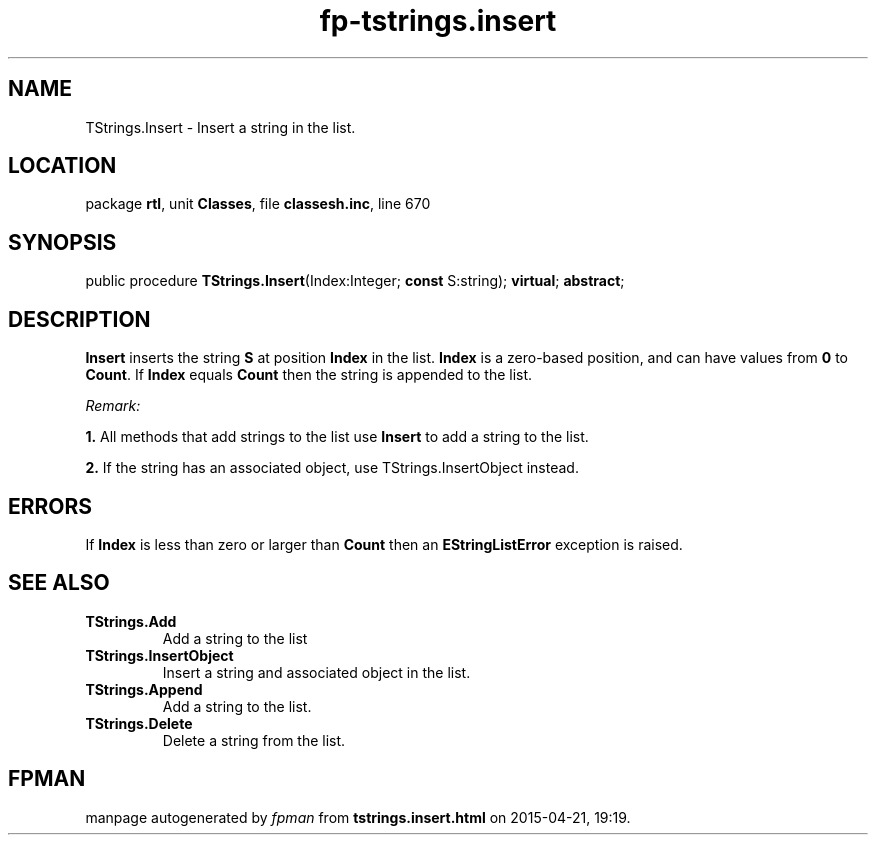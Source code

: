 .\" file autogenerated by fpman
.TH "fp-tstrings.insert" 3 "2014-03-14" "fpman" "Free Pascal Programmer's Manual"
.SH NAME
TStrings.Insert - Insert a string in the list.
.SH LOCATION
package \fBrtl\fR, unit \fBClasses\fR, file \fBclassesh.inc\fR, line 670
.SH SYNOPSIS
public procedure \fBTStrings.Insert\fR(Index:Integer; \fBconst\fR S:string); \fBvirtual\fR; \fBabstract\fR;
.SH DESCRIPTION
\fBInsert\fR inserts the string \fBS\fR at position \fBIndex\fR in the list. \fBIndex\fR is a zero-based position, and can have values from \fB0\fR to \fBCount\fR. If \fBIndex\fR equals \fBCount\fR then the string is appended to the list.

\fIRemark:\fR


   \fB1.\fR All methods that add strings to the list use \fBInsert\fR to add a string to the list.

   \fB2.\fR If the string has an associated object, use TStrings.InsertObject instead.




.SH ERRORS
If \fBIndex\fR is less than zero or larger than \fBCount\fR then an \fBEStringListError\fR exception is raised.


.SH SEE ALSO
.TP
.B TStrings.Add
Add a string to the list
.TP
.B TStrings.InsertObject
Insert a string and associated object in the list.
.TP
.B TStrings.Append
Add a string to the list.
.TP
.B TStrings.Delete
Delete a string from the list.

.SH FPMAN
manpage autogenerated by \fIfpman\fR from \fBtstrings.insert.html\fR on 2015-04-21, 19:19.

